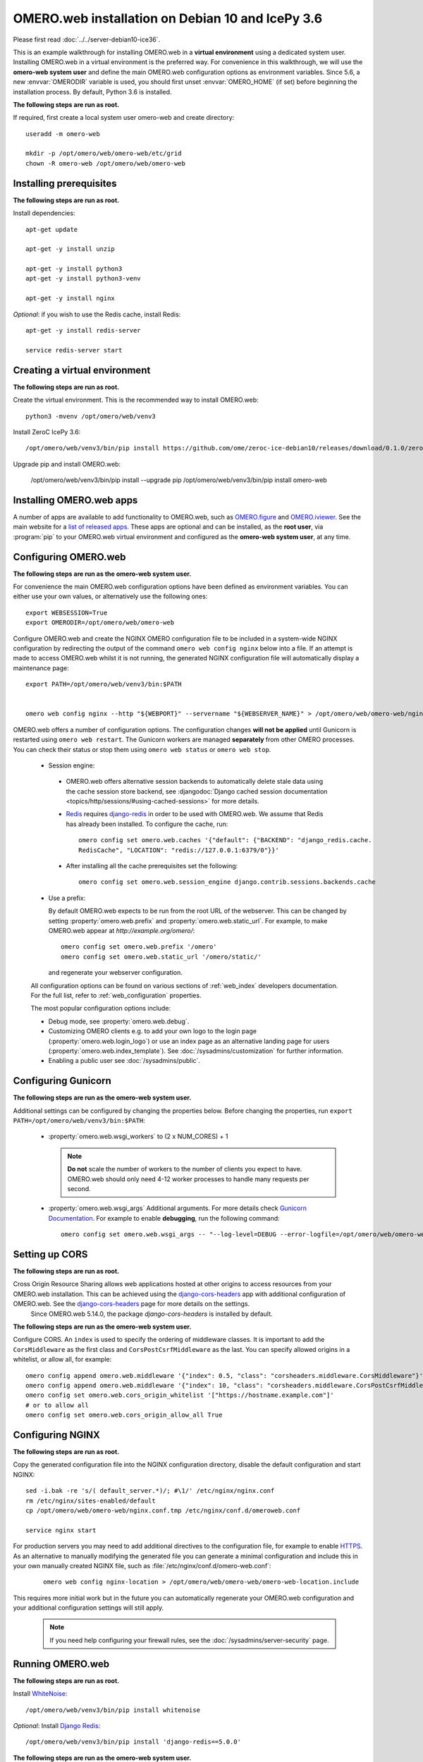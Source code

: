 .. walkthroughs are generated using ansible, see 
.. https://github.com/ome/omeroweb-install

OMERO.web installation on Debian 10 and IcePy 3.6
=================================================

Please first read :doc:`../../server-debian10-ice36`.


This is an example walkthrough for installing OMERO.web in a **virtual environment** using a dedicated system user. Installing OMERO.web in a virtual environment is the preferred way. For convenience in this walkthrough, we will use the **omero-web system user** and define the main OMERO.web configuration options as environment variables. Since 5.6, a new :envvar:`OMERODIR` variable is used, you should first unset :envvar:`OMERO_HOME` (if set) before beginning the installation process. By default, Python 3.6 is installed.


**The following steps are run as root.**

If required, first create a local system user omero-web and create directory::

    useradd -m omero-web

    mkdir -p /opt/omero/web/omero-web/etc/grid
    chown -R omero-web /opt/omero/web/omero-web



Installing prerequisites
------------------------

**The following steps are run as root.**


Install dependencies::

    apt-get update

    apt-get -y install unzip
     
    apt-get -y install python3
    apt-get -y install python3-venv

    apt-get -y install nginx


*Optional*: if you wish to use the Redis cache, install Redis::

    apt-get -y install redis-server

    service redis-server start


Creating a virtual environment
------------------------------

**The following steps are run as root.**

Create the virtual environment. This is the recommended way to install OMERO.web::

    python3 -mvenv /opt/omero/web/venv3




Install ZeroC IcePy 3.6::

    /opt/omero/web/venv3/bin/pip install https://github.com/ome/zeroc-ice-debian10/releases/download/0.1.0/zeroc_ice-3.6.5-cp37-cp37m-linux_x86_64.whl


Upgrade pip and install OMERO.web:


    /opt/omero/web/venv3/bin/pip install --upgrade pip
    /opt/omero/web/venv3/bin/pip install omero-web

Installing OMERO.web apps
-------------------------


A number of apps are available to add functionality to OMERO.web, such as `OMERO.figure <https://www.openmicroscopy.org/omero/figure/>`_ and `OMERO.iviewer <https://www.openmicroscopy.org/omero/iviewer/>`_. See the main website for a `list of released apps <https://www.openmicroscopy.org/omero/apps/>`_. These apps are optional and can be installed, as the **root user**, via :program:`pip` to your OMERO.web virtual environment and configured as the **omero-web system user**, at any time.



Configuring OMERO.web
---------------------

**The following steps are run as the omero-web system user.**

For convenience the main OMERO.web configuration options have been defined as environment variables. You can either use your own values, or alternatively use the following ones::

    export WEBSESSION=True
    export OMERODIR=/opt/omero/web/omero-web


Configure OMERO.web and create the NGINX OMERO configuration file to be included in a system-wide NGINX configuration by redirecting the output of the command ``omero web config nginx`` below into a file. If an attempt is made to access OMERO.web whilst it is not running, the generated NGINX configuration file will automatically display a maintenance page::

    export PATH=/opt/omero/web/venv3/bin:$PATH


    omero web config nginx --http "${WEBPORT}" --servername "${WEBSERVER_NAME}" > /opt/omero/web/omero-web/nginx.conf.tmp

OMERO.web offers a number of configuration options. The configuration changes **will not be applied** until Gunicorn is restarted using ``omero web restart``. The Gunicorn workers are managed **separately** from other OMERO processes. You can check their status or stop them using ``omero web status`` or ``omero web stop``.

    -  Session engine:

      -  OMERO.web offers alternative session backends to automatically delete stale data using the cache session store backend, see :djangodoc:`Django cached session documentation <topics/http/sessions/#using-cached-sessions>` for more details.

      - `Redis <https://redis.io/>`_ requires `django-redis <https://github.com/jazzband/django-redis/>`_ in order to be used with OMERO.web. We assume that Redis has already been installed. To configure the cache, run::

          omero config set omero.web.caches '{"default": {"BACKEND": "django_redis.cache.
          RedisCache", "LOCATION": "redis://127.0.0.1:6379/0"}}'

      -  After installing all the cache prerequisites set the following::

          omero config set omero.web.session_engine django.contrib.sessions.backends.cache


    - Use a prefix:

      By default OMERO.web expects to be run from the root URL of the webserver.
      This can be changed by setting :property:`omero.web.prefix` and
      :property:`omero.web.static_url`. For example, to make OMERO.web appear at
      `http://example.org/omero/`::

          omero config set omero.web.prefix '/omero'
          omero config set omero.web.static_url '/omero/static/'

      and regenerate your webserver configuration.

    All configuration options can be found on various sections of
    :ref:`web_index` developers documentation. For the full list, refer to
    :ref:`web_configuration` properties.

    The most popular configuration options include:

    -  Debug mode, see :property:`omero.web.debug`.

    -  Customizing OMERO clients e.g. to add your own logo to the login page
       (:property:`omero.web.login_logo`) or use an index page as an alternative
       landing page for users (:property:`omero.web.index_template`). See
       :doc:`/sysadmins/customization` for further information.

    -  Enabling a public user see :doc:`/sysadmins/public`.


Configuring Gunicorn
--------------------

**The following steps are run as the omero-web system user.**

Additional settings can be configured by changing the properties below. Before changing the properties, run ``export PATH=/opt/omero/web/venv3/bin:$PATH``:

    - :property:`omero.web.wsgi_workers` to (2 x NUM_CORES) + 1

      .. note::
          **Do not** scale the number of workers to the number of clients
          you expect to have. OMERO.web should only need 4-12 worker
          processes to handle many requests per second.

    - :property:`omero.web.wsgi_args` Additional arguments. For more details
      check `Gunicorn Documentation <https://docs.gunicorn.org/en/stable/settings.html>`_. For example to enable **debugging**, run the following command::

          omero config set omero.web.wsgi_args -- "--log-level=DEBUG --error-logfile=/opt/omero/web/omero-web/var/log/error.log"



Setting up CORS
---------------


**The following steps are run as root.**

Cross Origin Resource Sharing allows web applications hosted at other origins to access resources from your OMERO.web installation. This can be achieved using the `django-cors-headers <https://github.com/adamchainz/django-cors-headers>`_ app with additional configuration of OMERO.web. See the `django-cors-headers <https://github.com/adamchainz/django-cors-headers>`_ page for more details on the settings.
    Since OMERO.web 5.14.0, the package `django-cors-headers` is installed by default.



**The following steps are run as the omero-web system user.**

Configure CORS. An ``index`` is used to specify the ordering of middleware classes. It is important to add the ``CorsMiddleware`` as the first class and ``CorsPostCsrfMiddleware`` as the last. You can specify allowed origins in a whitelist, or allow all, for example::

    omero config append omero.web.middleware '{"index": 0.5, "class": "corsheaders.middleware.CorsMiddleware"}'
    omero config append omero.web.middleware '{"index": 10, "class": "corsheaders.middleware.CorsPostCsrfMiddleware"}'
    omero config set omero.web.cors_origin_whitelist '["https://hostname.example.com"]'
    # or to allow all
    omero config set omero.web.cors_origin_allow_all True

Configuring NGINX
-----------------

**The following steps are run as root.**

Copy the generated configuration file into the NGINX configuration directory, disable the default configuration and start NGINX::

    sed -i.bak -re 's/( default_server.*)/; #\1/' /etc/nginx/nginx.conf
    rm /etc/nginx/sites-enabled/default
    cp /opt/omero/web/omero-web/nginx.conf.tmp /etc/nginx/conf.d/omeroweb.conf

    service nginx start


For production servers you may need to add additional directives to the configuration file, for example to enable `HTTPS <https://nginx.org/en/docs/http/configuring_https_servers.html>`_. As an alternative to manually modifying the generated file you can generate a minimal configuration and include this in your own manually created NGINX file, such as :file:`/etc/nginx/conf.d/omero-web.conf`:

    ::

        omero web config nginx-location > /opt/omero/web/omero-web/omero-web-location.include


This requires more initial work but in the future you can automatically regenerate your OMERO.web configuration and your additional configuration settings will still apply.

    .. note::
        If you need help configuring your firewall rules, see the
        :doc:`/sysadmins/server-security` page.



Running OMERO.web
-----------------

**The following steps are run as root.**

Install `WhiteNoise <http://whitenoise.evans.io/>`_::

    /opt/omero/web/venv3/bin/pip install whitenoise

*Optional*: Install `Django Redis <https://github.com/jazzband/django-redis>`_::

    /opt/omero/web/venv3/bin/pip install 'django-redis==5.0.0'

**The following steps are run as the omero-web system user.**

*Optional*: Configure the cache::

    omero config set omero.web.caches '{"default": {"BACKEND": "django_redis.cache.RedisCache","LOCATION": "redis://127.0.0.1:6379/0"}}'
    omero config set omero.web.session_engine 'django.contrib.sessions.backends.cache'

Configure WhiteNoise and start OMERO.web manually to test the installation::

    omero config append -- omero.web.middleware '{"index": 0, "class": "whitenoise.middleware.WhiteNoiseMiddleware"}'

    omero web start

    # Test installation e.g. curl -sL localhost:4080

    omero web stop

Automatically running OMERO.web
-------------------------------


**The following steps are run as root.**

Should you wish to run OMERO.web automatically, a `init.d` file could be created. See below an example file `omero-web-init.d`::

    #!/bin/bash
    #
    # /etc/init.d/omero-web
    # Subsystem file for "omero" web
    #
    ### BEGIN INIT INFO
    # Provides:             omero-web
    # Required-Start:       $local_fs $remote_fs $network $time omero postgresql
    # Required-Stop:        $local_fs $remote_fs $network $time omero postgresql
    # Default-Start:        2 3 4 5
    # Default-Stop:         0 1 6
    # Short-Description:    OMERO.web
    ### END INIT INFO
    #
    # chkconfig: - 98 02
    # description: init file for OMERO.web
    ###

    RETVAL=0
    prog=omero-web

    # Read configuration variable file if it is present
    [ -r /etc/default/$prog ] && . /etc/default/$prog

    OMERO_USER=${OMERO_USER:-omero-web}
    OMERO=/opt/omero/web/venv3/bin/omero
    OMERODIR=/opt/omero/web/omero-web
    VENVDIR=${VENVDIR:-/opt/omero/web/venv3}

    start() {
        echo -n $"Starting $prog:"
        su - ${OMERO_USER} -c ". ${VENVDIR}/bin/activate;OMERODIR=${OMERODIR} ${OMERO} web start" &> /dev/null && echo -n ' OMERO.web'
        sleep 5
        RETVAL=$?
        [ "$RETVAL" = 0 ]
            echo
    }

    stop() {
        echo -n $"Stopping $prog:"
        su - ${OMERO_USER} -c ". ${VENVDIR}/bin/activate;OMERODIR=${OMERODIR} ${OMERO} web stop" &> /dev/null && echo -n ' OMERO.web'
        RETVAL=$?
        [ "$RETVAL" = 0 ]
            echo
    }

    status() {
        echo -n $"Status $prog:"
        su - ${OMERO_USER} -c ". ${VENVDIR}/bin/activate;OMERODIR=${OMERODIR} ${OMERO} web status"
        RETVAL=$?
    }

    case "$1" in
        start)
            start
            ;;
        stop)
            stop
            ;;
        restart)
            stop
            start
            ;;
        status)
            status
            ;;
        *)
            echo $"Usage: $0 {start|stop|restart|status}"
            RETVAL=1
    esac
    exit $RETVAL

Copy the `init.d` file, then configure the service::

    cp omero-web-init.d /etc/init.d/omero-web
    chmod a+x /etc/init.d/omero-web

    update-rc.d -f omero-web remove
    update-rc.d -f omero-web defaults 98 02



Start up services::

    service redis-server start


    service nginx start
    service omero-web restart


Maintaining OMERO.web
---------------------

**The following steps are run as the omero-web system user.**

You can manage the sessions using the following configuration options and commands:

    -  Session cookies :property:`omero.web.session_expire_at_browser_close`:

       -  A boolean that determines whether to expire the session when the user
          closes their browser.
          See :djangodoc:`Django Browser-length sessions vs. persistent
          sessions documentation <topics/http/sessions/#browser-length-vs-persistent-sessions>`
          for more details. The default value is ``True``::

              omero config set omero.web.session_expire_at_browser_close "True"

       -  The age of session cookies, in seconds. The default value is ``86400``::

              omero config set omero.web.session_cookie_age 86400

    - Clear session:

      Each session for a logged-in user in OMERO.web is kept in the session 
      store. Stale sessions can cause the store to grow with time. OMERO.web 
      uses by default the OS file system as the session store backend and 
      does not automatically purge stale sessions, see
      :djangodoc:`Django file-based session documentation <topics/http/sessions/#using-file-based-sessions>` for more details. It is therefore the responsibility of the OMERO 
      administrator to purge the session cache using the provided management command::
          
          omero web clearsessions

      It is recommended to call this command on a regular basis, for example 
      as a :download:`daily cron job <../../omero-web-cron>`, see
      :djangodoc:`Django clearing the session store documentation <topics/http/sessions/#clearing-the-session-store>` for more information.



Troubleshooting
---------------

**The following steps are run as the omero-web system user.**

In order to identify why OMERO.web is not available run ``omero web status``. Then consult NGINX :file:`error.log` and :file:`/opt/omero/web/omero-web/var/log/OMEROweb.log`.


Configuring Gunicorn advanced options
-------------------------------------

OMERO.web deployment can be configured with sync and async workers. **Sync workers** are faster and recommended for a data repository with :ref:`download_restrictions`. If you wish to offer users the ability to download data then you have to use **async workers**. OMERO.web is able to handle multiple clients on a single worker thread switching context as necessary while streaming binary data from OMERO.server. Depending on the traffic and scale of the repository you should configure connections and speed limits on your server to avoid blocking resources. We recommend you run benchmark and performance tests. It is also possible to apply :ref:`download_restrictions` and offer alternative access to binary data.

    .. note::
        Handling streaming request/responses requires proxy buffering
        to be turned off. For more details refer to
        `Gunicorn deployment <https://docs.gunicorn.org/en/stable/deploy.html>`_
        and
        `NGINX configuration <https://nginx.org/en/docs/http/ngx_http_proxy_module.html#proxy_buffering>`_.

    .. note::
        :property:`omero.web.application_server.max_requests` should be set to 0


    See
    `Gunicorn design <https://docs.gunicorn.org/en/stable/design.html>`_ for more details.



Experimental: Sync workers
~~~~~~~~~~~~~~~~~~~~~~~~~~

**The following steps are run as root.**

Install :pypi:`futures`::

    /opt/omero/web/venv3/bin/pip install futures

**The following steps are run as the omero-web system user.**

To find out more about the number of worker threads for handling requests, see `Gunicorn threads <https://docs.gunicorn.org/en/stable/settings.html#threads>`_. Additional settings can be configured by changing the following properties::

        omero config set omero.web.wsgi_worker_class
        omero config set omero.web.wsgi_threads $(2-4 x NUM_CORES)



Experimental: Async workers
~~~~~~~~~~~~~~~~~~~~~~~~~~~

**The following steps are run as root.**

Install `Gevent >= 0.13 <http://www.gevent.org/>`_::

    /opt/omero/web/venv3/bin/pip install 'gevent>=0.13'



**The following steps are run as the omero-web system user.**

To find out more about the maximum number of simultaneous clients, see `Gunicorn worker-connections <https://docs.gunicorn.org/en/stable/settings.html#worker-connections>`_. Additional settings can be configured by changing the following properties::

        omero config set omero.web.wsgi_worker_class gevent
        omero config set omero.web.wsgi_worker_connections 1000
        omero config set omero.web.application_server.max_requests 0



